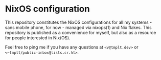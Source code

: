 * NixOS configuration

This repository constitutes the NixOS configurations for all my
systems - sans mobile phone, for now - managed via nixops(1) and Nix
flakes. This repository is published as a convenience for myself, but
also as a resource for people interested in Nix(OS).

Feel free to ping me if you have any questions at ~<v@tmplt.dev>~ or
~<~tmplt/public-inbox@lists.sr.ht>~.
